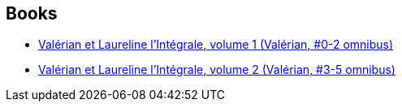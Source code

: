 :jbake-type: post
:jbake-status: published
:jbake-title: Jean-Claude Mézières
:jbake-tags: author
:jbake-date: 2016-12-01
:jbake-depth: ../../
:jbake-uri: goodreads/authors/152210.adoc
:jbake-bigImage: https://images.gr-assets.com/authors/1338717434p5/152210.jpg
:jbake-source: https://www.goodreads.com/author/show/152210
:jbake-style: goodreads goodreads-author no-index

## Books
* link:../books/9782205060164.html[Valérian et Laureline l'Intégrale, volume 1 (Valérian, #0-2 omnibus)]
* link:../books/9782205060379.html[Valérian et Laureline l'Intégrale, volume 2 (Valérian, #3-5 omnibus)]